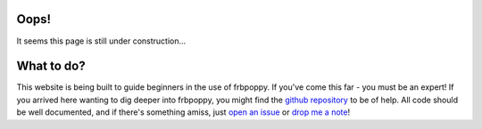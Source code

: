 
*****
Oops!
*****
It seems this page is still under construction...

***********
What to do?
***********
This website is being built to guide beginners in the use of frbpoppy. If you've come this far - you must be an expert! If you arrived here wanting to dig deeper into frbpoppy, you might find the `github repository <https://github.com/davidgardenier/frbpoppy>`_ to be of help. All code should be well documented, and if there's something amiss, just `open an issue <https://github.com/davidgardenier/frbpoppy/issues/new>`_ or `drop me a note <gardenier@astron.nl>`_!
